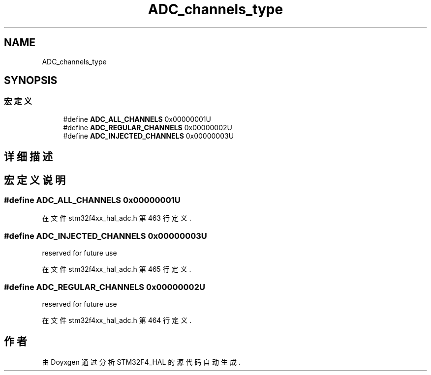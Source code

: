 .TH "ADC_channels_type" 3 "2020年 八月 7日 星期五" "Version 1.24.0" "STM32F4_HAL" \" -*- nroff -*-
.ad l
.nh
.SH NAME
ADC_channels_type
.SH SYNOPSIS
.br
.PP
.SS "宏定义"

.in +1c
.ti -1c
.RI "#define \fBADC_ALL_CHANNELS\fP   0x00000001U"
.br
.ti -1c
.RI "#define \fBADC_REGULAR_CHANNELS\fP   0x00000002U"
.br
.ti -1c
.RI "#define \fBADC_INJECTED_CHANNELS\fP   0x00000003U"
.br
.in -1c
.SH "详细描述"
.PP 

.SH "宏定义说明"
.PP 
.SS "#define ADC_ALL_CHANNELS   0x00000001U"

.PP
在文件 stm32f4xx_hal_adc\&.h 第 463 行定义\&.
.SS "#define ADC_INJECTED_CHANNELS   0x00000003U"
reserved for future use 
.PP
在文件 stm32f4xx_hal_adc\&.h 第 465 行定义\&.
.SS "#define ADC_REGULAR_CHANNELS   0x00000002U"
reserved for future use 
.PP
在文件 stm32f4xx_hal_adc\&.h 第 464 行定义\&.
.SH "作者"
.PP 
由 Doyxgen 通过分析 STM32F4_HAL 的 源代码自动生成\&.
